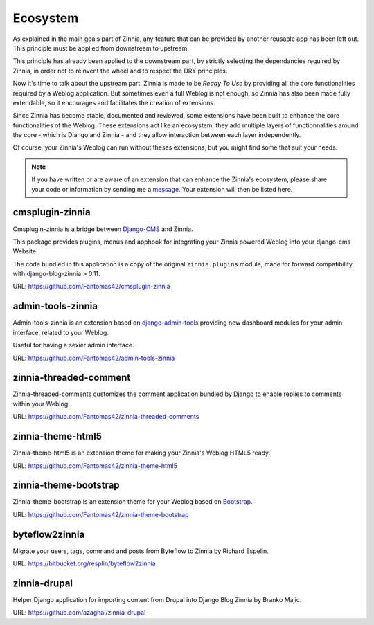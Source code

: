 =========
Ecosystem
=========

As explained in the main goals part of Zinnia, any feature that can be
provided by another reusable app has been left out. This principle must
be applied from downstream to upstream.

This principle has already been applied to the downstream part, by strictly
selecting the dependancies required by Zinnia, in order not to reinvent the
wheel and to respect the DRY principles.

Now it's time to talk about the upstream part. Zinnia is made to be
*Ready To Use* by providing all the core functionalities required by a
Weblog application.
But sometimes even a full Weblog is not enough, so Zinnia has also been
made fully extendable, so it encourages and facilitates the creation of
extensions.

Since Zinnia has become stable, documented and reviewed, some extensions
have been built to enhance the core functionalities of the Weblog. These
extensions act like an ecosystem: they add multiple layers of
functionnalities around the core - which is Django and Zinnia - and they
allow interaction between each layer independently.

Of course, your Zinnia's Weblog can run without theses extensions, but you
might find some that suit your needs.

.. note::
   If you have written or are aware of an extension that can enhance the
   Zinnia's ecosystem, please share your code or information by sending
   me a `message`_. Your extension will then be listed here.


cmsplugin-zinnia
================

Cmsplugin-zinnia is a bridge between `Django-CMS`_ and Zinnia.

This package provides plugins, menus and apphook for integrating your
Zinnia powered Weblog into your django-cms Website.

The code bundled in this application is a copy of the original
``zinnia.plugins`` module, made for forward compatibility with
django-blog-zinnia > 0.11.

URL: https://github.com/Fantomas42/cmsplugin-zinnia

admin-tools-zinnia
==================

Admin-tools-zinnia is an extension based on `django-admin-tools`_ providing
new dashboard modules for your admin interface, related to your Weblog.

Useful for having a sexier admin interface.

URL: https://github.com/Fantomas42/admin-tools-zinnia

zinnia-threaded-comment
=======================

Zinnia-threaded-comments customizes the comment application bundled by
Django to enable replies to comments within your Weblog.

URL: https://github.com/Fantomas42/zinnia-threaded-comments

zinnia-theme-html5
==================

Zinnia-theme-html5 is an extension theme for making your Zinnia's Weblog
HTML5 ready.

URL: https://github.com/Fantomas42/zinnia-theme-html5

zinnia-theme-bootstrap
======================

Zinnia-theme-bootstrap is an extension theme for your Weblog based on
`Bootstrap`_.

URL: https://github.com/Fantomas42/zinnia-theme-bootstrap

byteflow2zinnia
===============

Migrate your users, tags, command and posts from Byteflow to Zinnia by
Richard Espelin.

URL: https://bitbucket.org/resplin/byteflow2zinnia

zinnia-drupal
=============

Helper Django application for importing content from Drupal into Django
Blog Zinnia by Branko Majic.

URL: https://github.com/azaghal/zinnia-drupal

.. _`message`: https://github.com/Fantomas42
.. _`Django-CMS`: http://www.django-cms.org/
.. _`django-admin-tools`: http://django-admin-tools.readthedocs.org/en/latest/index.html
.. _`Bootstrap`: http://twitter.github.com/bootstrap/
